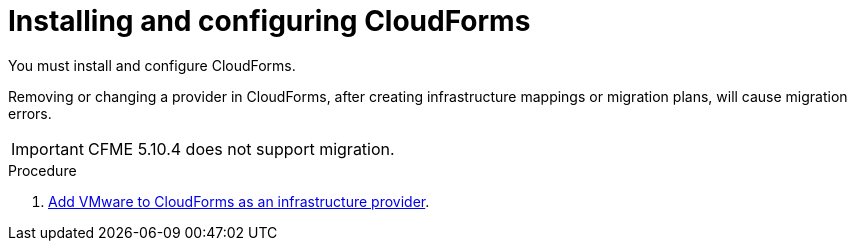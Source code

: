 // Module included in the following assemblies:
//
// IMS_1.2/assembly_Preparing_1_2_target_environment.adoc
[id="Installing_configuring_cf_{context}"]
= Installing and configuring CloudForms

You must install and configure CloudForms.

Removing or changing a provider in CloudForms, after creating infrastructure mappings or migration plans, will cause migration errors.

[IMPORTANT]
====
CFME 5.10.4 does not support migration.
====

.Procedure

ifdef::rhv_1-1[]
. Install link:https://access.redhat.com/documentation/en-us/red_hat_cloudforms/4.7/html/installing_red_hat_cloudforms_on_red_hat_virtualization[Red Hat CloudForms 4.7.0] with CFME 5.10.3 on the Manager machine.
endif::rhv_1-1[]
ifdef::rhv_1-2[]
. Install link:https://access.redhat.com/documentation/en-us/red_hat_cloudforms/4.7/html/installing_red_hat_cloudforms_on_red_hat_virtualization[Red Hat CloudForms 4.7.6] (or later) on the Manager machine.
endif::[]
ifdef::osp_1-1[]
. Install link:https://access.redhat.com/documentation/en-us/red_hat_cloudforms/4.7/html-single/installing_red_hat_cloudforms_on_red_hat_openstack_platform/[Red Hat CloudForms 4.7.0] with the CFME 5.10.3 virtual appliance on Red Hat OpenStack Platform.
endif::osp_1-1[]
ifdef::osp_1-2[]
. Install link:https://access.redhat.com/documentation/en-us/red_hat_cloudforms/4.7/html-single/installing_red_hat_cloudforms_on_red_hat_openstack_platform/[Red Hat CloudForms 4.7.6] (or later) on Red Hat OpenStack Platform.
endif::[]
ifdef::rhv_1-2,osp_1-2[]
. Enable SmartState Analysis:

.. In the header bar, click menu:Administrator[Configuration].
.. In the left pane, in *Settings*, click menu:CFME Regions[Zones > Server].
.. In the right pane, in the *Server* tab, set *SmartState Analysis* to *On* and click *Save*.
endif::[]

. link:https://access.redhat.com/documentation/en-us/red_hat_cloudforms/4.7/html-single/managing_providers/#vmware_vcenter_providers[Add VMware to CloudForms as an infrastructure provider].

ifdef::rhv_1-1,rhv_1-2[]
. link:https://access.redhat.com/documentation/en-us/red_hat_cloudforms/4.7/html-single/managing_providers/#adding_a_red_hat_virtualization_provider[Add Red Hat Virtualization to CloudForms as an infrastructure provider].
endif::[]
ifdef::osp_1-1,osp_1-2[]
. link:https://access.redhat.com/documentation/en-us/red_hat_cloudforms/4.7/html-single/managing_providers/#adding_an_openstack_infrastructure_provider[Add Red Hat OpenStack Platform to CloudForms as an infrastructure provider].
endif::[]
ifdef::osp_1-2[]
+
[IMPORTANT]
====
Do not complete the fields in the *RSA key pair* tab. You will add the SSH private key when you configure the conversion hosts.
====
endif::[]
ifdef::osp_1-1,osp_1-2[]
. https://access.redhat.com/documentation/en-us/red_hat_cloudforms/4.7/html/general_configuration/configuration#server-diagnostics[Ensure that the event monitor workers are running].
endif::[]
